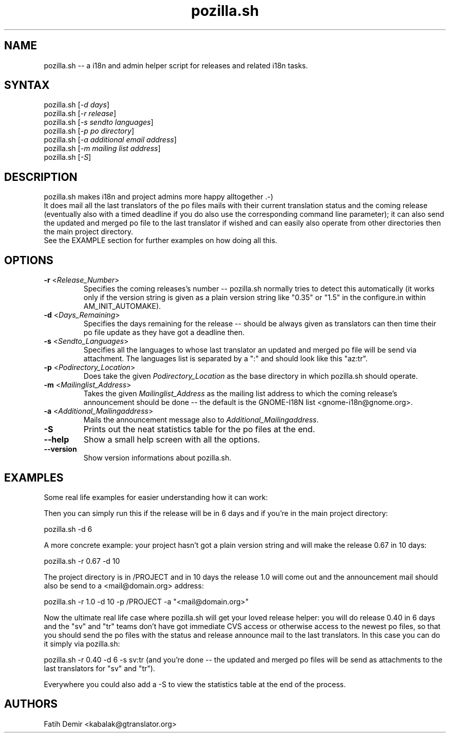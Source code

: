.TH "pozilla.sh" "1" "2.0" "Fatih Demir" "Pozilla -- neat i18 stuff"
.SH "NAME"
.LP 
pozilla.sh \-\- a i18n and admin helper script for releases and related i18n tasks.
.SH "SYNTAX"
.LP 
pozilla.sh [\fI\-d days\fP]
.br 
pozilla.sh [\fI\-r release\fP]
.br 
pozilla.sh [\fI\-s sendto languages\fP]
.br 
pozilla.sh [\fI\-p po directory\fP]
.br 
pozilla.sh [\fI\-a additional email address\fP]
.br 
pozilla.sh [\fI\-m mailing list address\fP]
.br 
pozilla.sh [\fI\-S\fP]
.SH "DESCRIPTION"
.LP 
pozilla.sh makes i18n and project admins more happy alltogether .\-)
.br 
It does mail all the last translators of the po files mails with their current translation status and the coming release (eventually also with a timed deadline if you do also use the corresponding command line parameter); it can also send the updated and merged po file to the last translator if wished and can easily also operate from other directories then the main project directory.
.br 
See the \fB\fREXAMPLE section for further examples on how doing all this.
.SH "OPTIONS"
.LP 
.TP 
\fB\-r\fR <\fIRelease_Number\fP>
Specifies the coming releases's number \-\- pozilla.sh normally tries to detect this automatically (it works only if the version string is given as a plain version string like "0.35" or "1.5" in the configure.in within AM_INIT_AUTOMAKE).
.TP 
\fB\-d\fR <\fIDays_Remaining\fP>
Specifies the days remaining for the release \-\- should be always given as translators can then time their po file update as they have got a deadline then.
.TP 
\fB\-s\fR <\fISendto_Languages\fP>
Specifies all the languages to whose last translator an updated and merged po file will be send via attachment. The languages list is separated by a ":" and should look like this "az:tr".
.TP 
\fB\-p\fR <\fIPodirectory_Location\fP>
Does take the given \fIPodirectory_Location\fP as the base directory in which pozilla.sh should operate.
.TP 
\fB\-m\fR <\fIMailinglist_Address\fP>
Takes the given \fIMailinglist_Address\fP as the mailing list address to which the coming release's announcement should be done \-\- the default is the GNOME\-I18N list <gnome\-i18n@gnome.org>.
.TP 
\fB\-a\fR <\fIAdditional_Mailingaddress\fP>
Mails the announcement message also to \fIAdditional_Mailingaddress\fP.
.TP 
\fB\-S\fR
Prints out the neat statistics table for the po files at the end.
.TP 
\fB\-\-help\fR
Show a small help screen with all the options.
.TP 
\fB\-\-version\fR
Show version informations about pozilla.sh.
.SH "EXAMPLES"
.LP 
Some real life examples for easier understanding how it can work:
.LP 
Then you can simply run this if the release will be in 6 days and if you're in the main project directory:
.LP 
pozilla.sh \-d 6
.LP 
A more concrete example: your project hasn't got a plain version string and will make the release 0.67 in 10 days:
.LP 
pozilla.sh \-r 0.67 \-d 10
.LP 
The project directory is in /PROJECT and in 10 days the release 1.0 will come out and the announcement mail should also be send to a <mail@domain.org> address:
.LP 
pozilla.sh \-r 1.0 \-d 10 \-p /PROJECT \-a "<mail@domain.org>"
.LP 
Now the ultimate real life case where pozilla.sh will get your loved release helper: you will do release 0.40 in 6 days and the "sv" and "tr" teams don't have got immediate CVS access or otherwise access to the newest po files, so that you should send the po files with the status and release announce mail to the last translators. In this case you can do it simply via pozilla.sh:
.LP 
pozilla.sh \-r 0.40 \-d 6 \-s sv:tr (and you're done \-\- the updated and merged po files will be send as attachments to the last translators for "sv" and "tr").
.LP 
Everywhere you could also add a \-S to view the statistics table at the end of the process.
.SH "AUTHORS"
.LP 
Fatih Demir <kabalak@gtranslator.org>
